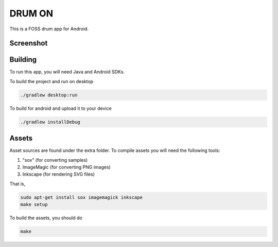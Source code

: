 DRUM ON
=======

.. image:: https://travis-ci.org/tube42/drumon.svg
    :target: https://travis-ci.org/tube42/drumon

This is a FOSS drum app for Android.

.. raw:: html
   
   <a href="https://f-droid.org/packages/se.tube42.drum.android"><img src="https://f-droid.org/badge/get-it-on.png" alt="Get it on F-Droid" height="100"></a>

Screenshot
----------

.. image:: extra/screenshot/img00.png

Building
--------

To run this app, you will need Java and Android SDKs.

To build the project and run on desktop

.. code:: shell

    ./gradlew desktop:run

To build for android and upload it to your device

.. code:: shell

    ./gradlew installDebug

Assets
------

Asset sources are found under the extra folder. To compile assets you will need the following tools:

1. "sox" (for converting samples)
2. ImageMagic (for converting PNG images)
3. Inkscape (for rendering SVG files)

That is,

.. code:: shell

    sudo apt-get install sox imagemagick inkscape
    make setup

To build the assets, you should do

.. code:: shell

    make
